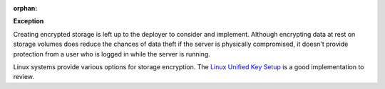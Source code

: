 :orphan:

**Exception**

Creating encrypted storage is left up to the deployer to consider and
implement. Although encrypting data at rest on storage volumes does reduce
the chances of data theft if the server is physically compromised, it doesn't
provide protection from a user who is logged in while the server is running.

Linux systems provide various options for storage encryption. The `Linux
Unified Key Setup`_ is a good implementation to review.

.. _Linux Unified Key Setup: https://en.wikipedia.org/wiki/Linux_Unified_Key_Setup

